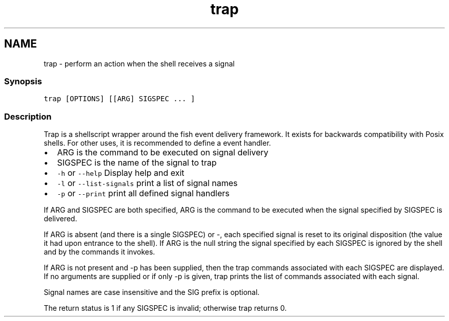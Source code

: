 .TH "trap" 1 "13 Jan 2008" "Version 1.23.0" "fish" \" -*- nroff -*-
.ad l
.nh
.SH NAME
trap - perform an action when the shell receives a signal
.PP
.SS "Synopsis"
\fCtrap [OPTIONS] [[ARG] SIGSPEC ... ]\fP
.SS "Description"
Trap is a shellscript wrapper around the fish event delivery framework. It exists for backwards compatibility with Posix shells. For other uses, it is recommended to define a event handler.
.PP
.IP "\(bu" 2
ARG is the command to be executed on signal delivery
.IP "\(bu" 2
SIGSPEC is the name of the signal to trap
.IP "\(bu" 2
\fC-h\fP or \fC--help\fP Display help and exit
.IP "\(bu" 2
\fC-l\fP or \fC--list-signals\fP print a list of signal names
.IP "\(bu" 2
\fC-p\fP or \fC--print\fP print all defined signal handlers
.PP
.PP
If ARG and SIGSPEC are both specified, ARG is the command to be executed when the signal specified by SIGSPEC is delivered.
.PP
If ARG is absent (and there is a single SIGSPEC) or -, each specified signal is reset to its original disposition (the value it had upon entrance to the shell). If ARG is the null string the signal specified by each SIGSPEC is ignored by the shell and by the commands it invokes.
.PP
If ARG is not present and -p has been supplied, then the trap commands associated with each SIGSPEC are displayed. If no arguments are supplied or if only -p is given, trap prints the list of commands associated with each signal.
.PP
Signal names are case insensitive and the SIG prefix is optional.
.PP
The return status is 1 if any SIGSPEC is invalid; otherwise trap returns 0. 
